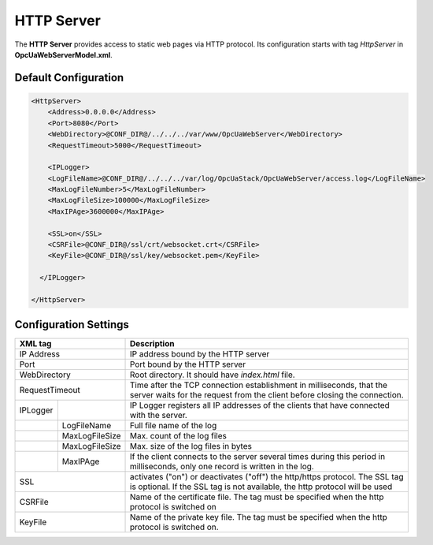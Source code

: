 HTTP Server
===========

The **HTTP Server** provides access to static web pages via HTTP protocol. Its configuration starts
with tag *HttpServer* in **OpcUaWebServerModel.xml**.


Default Configuration
----------------------
  
.. code-block:: xml

  <HttpServer>
      <Address>0.0.0.0</Address>
      <Port>8080</Port>
      <WebDirectory>@CONF_DIR@/../../../var/www/OpcUaWebServer</WebDirectory>
      <RequestTimeout>5000</RequestTimeout>
          
      <IPLogger>
      <LogFileName>@CONF_DIR@/../../../var/log/OpcUaStack/OpcUaWebServer/access.log</LogFileName>
      <MaxLogFileNumber>5</MaxLogFileNumber>
      <MaxLogFileSize>100000</MaxLogFileSize>
      <MaxIPAge>3600000</MaxIPAge>

      <SSL>on</SSL>
      <CSRFile>@CONF_DIR@/ssl/crt/websocket.crt</CSRFile>
      <KeyFile>@CONF_DIR@/ssl/key/websocket.pem</KeyFile>

    </IPLogger>
          
  </HttpServer>


Configuration Settings
----------------------

+--------------------------------+-------------------------------------------------------------+
| XML tag                        | Description                                                 |
+================================+=============================================================+
| IP Address                     | IP address bound by the HTTP server                         |
+--------------------------------+-------------------------------------------------------------+
| Port                           | Port bound by the HTTP server                               |
+--------------------------------+-------------------------------------------------------------+
| WebDirectory                   | Root directory. It should have *index.html* file.           |
+--------------------------------+-------------------------------------------------------------+
| RequestTimeout                 | Time after the TCP connection establishment in milliseconds,|
|                                | that the server waits for the request                       |
|                                | from the client before closing the connection.              |
+----------+---------------------+-------------------------------------------------------------+
| IPLogger |                     | IP Logger registers all IP addresses of the clients that    |
|          |                     | have connected with the server.                             |
+----------+---------------------+-------------------------------------------------------------+
|          | LogFileName         | Full file name of the log                                   |
+----------+---------------------+-------------------------------------------------------------+
|          | MaxLogFileSize      | Max. count of the log files                                 |
+----------+---------------------+-------------------------------------------------------------+
|          | MaxLogFileSize      | Max. size of the log files in bytes                         |   
+----------+---------------------+-------------------------------------------------------------+
|          | MaxIPAge            | If the client connects to the server several times          |
|          |                     | during this period in milliseconds, only one record         |
|          |                     | is written in the log.                                      | 
+----------+---------------------+-------------------------------------------------------------+
| SSL                            | activates ("on") or deactivates ("off") the http/https      |
|                                | protocol. The SSL tag is optional. If the SSL tag is not    |
|                                | available, the http protocol will be used                   |
+--------------------------------+-------------------------------------------------------------+
| CSRFile                        | Name of the certificate file. The tag must be specified     |
|                                | when the http protocol is switched on                       |
+--------------------------------+-------------------------------------------------------------+
| KeyFile                        | Name of the private key file. The tag must be specified     |
|                                | when the http protocol is switched on.                      |
+--------------------------------+-------------------------------------------------------------+


